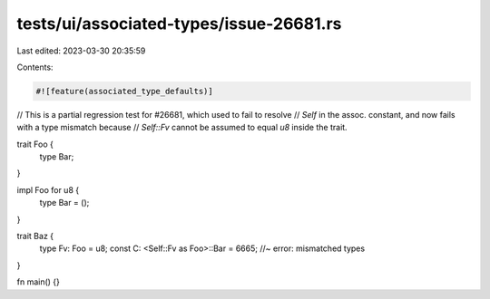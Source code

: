 tests/ui/associated-types/issue-26681.rs
========================================

Last edited: 2023-03-30 20:35:59

Contents:

.. code-block:: rs

    #![feature(associated_type_defaults)]

// This is a partial regression test for #26681, which used to fail to resolve
// `Self` in the assoc. constant, and now fails with a type mismatch because
// `Self::Fv` cannot be assumed to equal `u8` inside the trait.

trait Foo {
    type Bar;
}

impl Foo for u8 {
    type Bar = ();
}

trait Baz {
    type Fv: Foo = u8;
    const C: <Self::Fv as Foo>::Bar = 6665;  //~ error: mismatched types
}

fn main() {}


